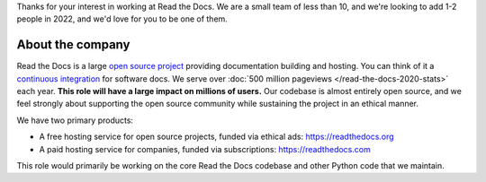Thanks for your interest in working at Read the Docs.
We are a small team of less than 10, and we're looking to add 1-2 people in 2022,
and we'd love for you to be one of them.

About the company
-----------------

Read the Docs is a large `open source project <https://github.com/readthedocs/readthedocs.org>`_ providing documentation building and hosting.
You can think of it a `continuous integration <https://en.wikipedia.org/wiki/Continuous_integration>`_ for software docs.
We serve over :doc:`500 million pageviews </read-the-docs-2020-stats>` each year.
**This role will have a large impact on millions of users.**
Our codebase is almost entirely open source,
and we feel strongly about supporting the open source community while sustaining the project in an ethical manner.

We have two primary products:

* A free hosting service for open source projects, funded via ethical ads: https://readthedocs.org
* A paid hosting service for companies, funded via subscriptions: https://readthedocs.com

This role would primarily be working on the core Read the Docs codebase and other Python code that we maintain.
